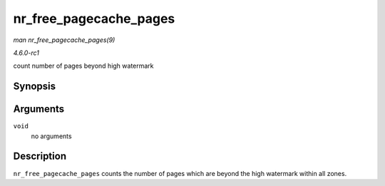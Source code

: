 
.. _API-nr-free-pagecache-pages:

=======================
nr_free_pagecache_pages
=======================

*man nr_free_pagecache_pages(9)*

*4.6.0-rc1*

count number of pages beyond high watermark


Synopsis
========

.. c:function:: unsigned long nr_free_pagecache_pages( void )

Arguments
=========

``void``
    no arguments


Description
===========

``nr_free_pagecache_pages`` counts the number of pages which are beyond the high watermark within all zones.
